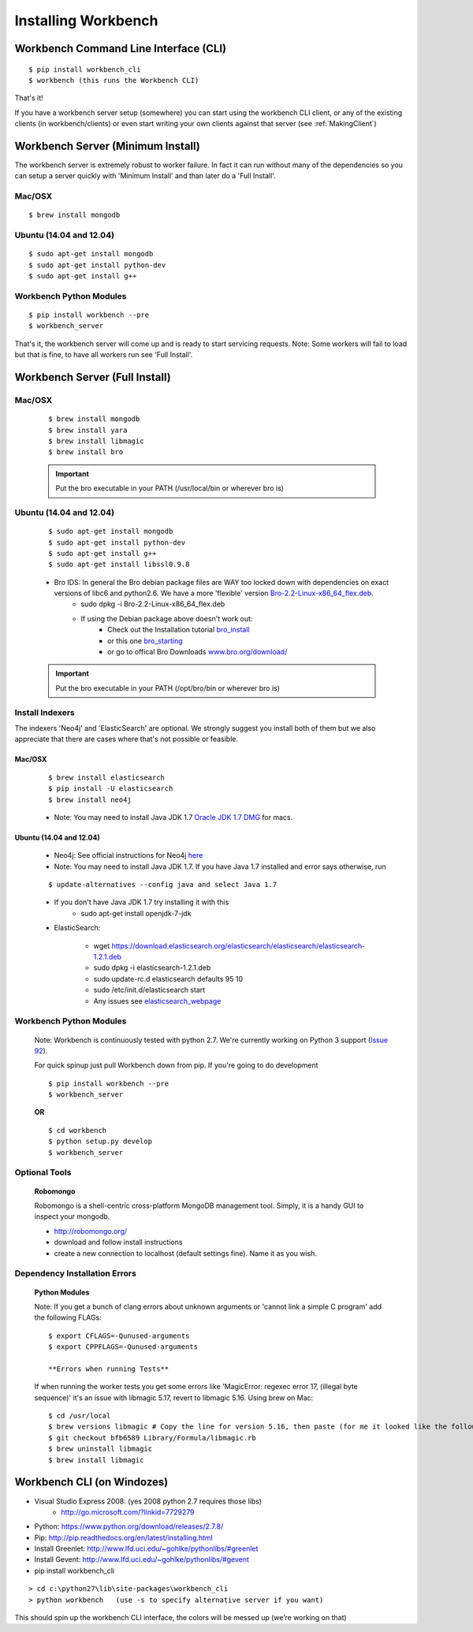 Installing Workbench
====================


Workbench Command Line Interface (CLI)
--------------------------------------

::

    $ pip install workbench_cli
    $ workbench (this runs the Workbench CLI)

That's it! 

If you have a workbench server setup (somewhere) you can start using the workbench CLI client,
or any of the existing clients (in workbench/clients) or even start writing your own clients
against that server (see :ref:`MakingClient`)


Workbench Server (Minimum Install)
----------------------------------
The workbench server is extremely robust to worker failure. In fact it can run without many of the dependencies
so you can setup a server quickly with 'Minimum Install' and than later do a 'Full Install'.

Mac/OSX
~~~~~~~

::

    $ brew install mongodb

Ubuntu (14.04 and 12.04)
~~~~~~~~~~~~~~~~~~~~~~~~

::

    $ sudo apt-get install mongodb
    $ sudo apt-get install python-dev
    $ sudo apt-get install g++

Workbench Python Modules
~~~~~~~~~~~~~~~~~~~~~~~~

::

    $ pip install workbench --pre
    $ workbench_server

That's it, the workbench server will come up and is ready to start servicing requests.
Note: Some workers will fail to load but that is fine, to have all workers run see 'Full Install'.


Workbench Server (Full Install)
-------------------------------

Mac/OSX
~~~~~~~

    ::
    
        $ brew install mongodb
        $ brew install yara
        $ brew install libmagic
        $ brew install bro
    
    .. important:: Put the bro executable in your PATH (/usr/local/bin or wherever bro is)

Ubuntu (14.04 and 12.04)
~~~~~~~~~~~~~~~~~~~~~~~~

    ::
    
        $ sudo apt-get install mongodb
        $ sudo apt-get install python-dev
        $ sudo apt-get install g++
        $ sudo apt-get install libssl0.9.8
    
    - Bro IDS: In general the Bro debian package files are WAY too locked down with dependencies on exact versions of libc6 and python2.6. We have a more 'flexible' version `Bro-2.2-Linux-x86\_64\_flex.deb <https://s3-us-west-2.amazonaws.com/workbench-data/packages/Bro-2.2-Linux-x86_64_flex.deb>`_.
        - sudo dpkg -i Bro-2.2-Linux-x86\_64\_flex.deb
        - If using the Debian package above doesn't work out: 
            - Check out the Installation tutorial `bro_install <https://www.digitalocean.com/community/tutorials/how-to-install-bro-ids-2-2-on-ubuntu-12-04>`_
            - or this one `bro_starting <http://www.justbeck.com/getting-started-with-bro-ids/>`_ 
            - or go to offical Bro Downloads `www.bro.org/download/ <http://www.bro.org/download>`_
    
    .. important:: Put the bro executable in your PATH (/opt/bro/bin or wherever bro is)

Install Indexers
~~~~~~~~~~~~~~~~
The indexers 'Neo4j' and 'ElasticSearch' are optional. We strongly
suggest you install both of them but we also appreciate that there are
cases where that's not possible or feasible.

Mac/OSX
^^^^^^^

    ::
    
        $ brew install elasticsearch
        $ pip install -U elasticsearch
        $ brew install neo4j
    
    -  Note: You may need to install Java JDK 1.7 `Oracle JDK 1.7 DMG <http://download.oracle.com/otn-pub/java/jdk/7u51-b13/jdk-7u51-macosx-x64.dmg>`_ for macs.

Ubuntu (14.04 and 12.04)
^^^^^^^^^^^^^^^^^^^^^^^^

    -  Neo4j: See official instructions for Neo4j `here <http://www.neo4j.org/download/linux>`_

    -  Note: You may need to install Java JDK 1.7. If you have Java 1.7 installed and error says otherwise, run 
    
    ::
    
        $ update-alternatives --config java and select Java 1.7

    - If you don't have Java JDK 1.7 try installing it with this
        - sudo apt-get install openjdk-7-jdk

    -  ElasticSearch:

        -  wget https://download.elasticsearch.org/elasticsearch/elasticsearch/elasticsearch-1.2.1.deb
        -  sudo dpkg -i elasticsearch-1.2.1.deb
        -  sudo update-rc.d elasticsearch defaults 95 10
        -  sudo /etc/init.d/elasticsearch start
        -  Any issues see `elasticsearch\_webpage <http://www.elasticsearch.org/guide/en/elasticsearch/reference/current/setup-service.html>`_



Workbench Python Modules
~~~~~~~~~~~~~~~~~~~~~~~~

    Note: Workbench is continuously tested with python 2.7. We're currently
    working on Python 3 support (`Issue 92 <https://github.com/SuperCowPowers/workbench/issues/92>`_).
    
    For quick spinup just pull Workbench down from pip. If you're going to do development
    
    ::
    
        $ pip install workbench --pre
        $ workbench_server
    
    **OR**
    
    ::
    
        $ cd workbench
        $ python setup.py develop
        $ workbench_server

Optional Tools
~~~~~~~~~~~~~~

    **Robomongo**
    
    Robomongo is a shell-centric cross-platform MongoDB management tool.
    Simply, it is a handy GUI to inspect your mongodb.
    
    -  http://robomongo.org/
    -  download and follow install instructions
    -  create a new connection to localhost (default settings fine). Name it as you wish.

Dependency Installation Errors
~~~~~~~~~~~~~~~~~~~~~~~~~~~~~~

    **Python Modules**
    
    Note: If you get a bunch of clang errors about unknown arguments or
    'cannot link a simple C program' add the following FLAGs:
    
    ::
    
        $ export CFLAGS=-Qunused-arguments
        $ export CPPFLAGS=-Qunused-arguments
    
        **Errors when running Tests**
    
    If when running the worker tests you get some errors like 'MagicError:
    regexec error 17, (illegal byte sequence)' it's an issue with libmagic
    5.17, revert to libmagic 5.16. Using brew on Mac:
    
    ::
    
        $ cd /usr/local
        $ brew versions libmagic # Copy the line for version 5.16, then paste (for me it looked like the following line)
        $ git checkout bfb6589 Library/Formula/libmagic.rb
        $ brew uninstall libmagic
        $ brew install libmagic

Workbench CLI (on Windozes)
---------------------------

- Visual Studio Express 2008: (yes 2008 python 2.7 requires those libs)
    - http://go.microsoft.com/?linkid=7729279
- Python: https://www.python.org/download/releases/2.7.8/
- Pip: http://pip.readthedocs.org/en/latest/installing.html
- Install Greenlet: http://www.lfd.uci.edu/~gohlke/pythonlibs/#greenlet
- Install Gevent: http://www.lfd.uci.edu/~gohlke/pythonlibs/#gevent
- pip install workbench_cli

::

    > cd c:\python27\lib\site-packages\workbench_cli
    > python workbench   (use -s to specify alternative server if you want)

This should spin up the workbench CLI interface, the colors will be messed up (we’re working on that)
